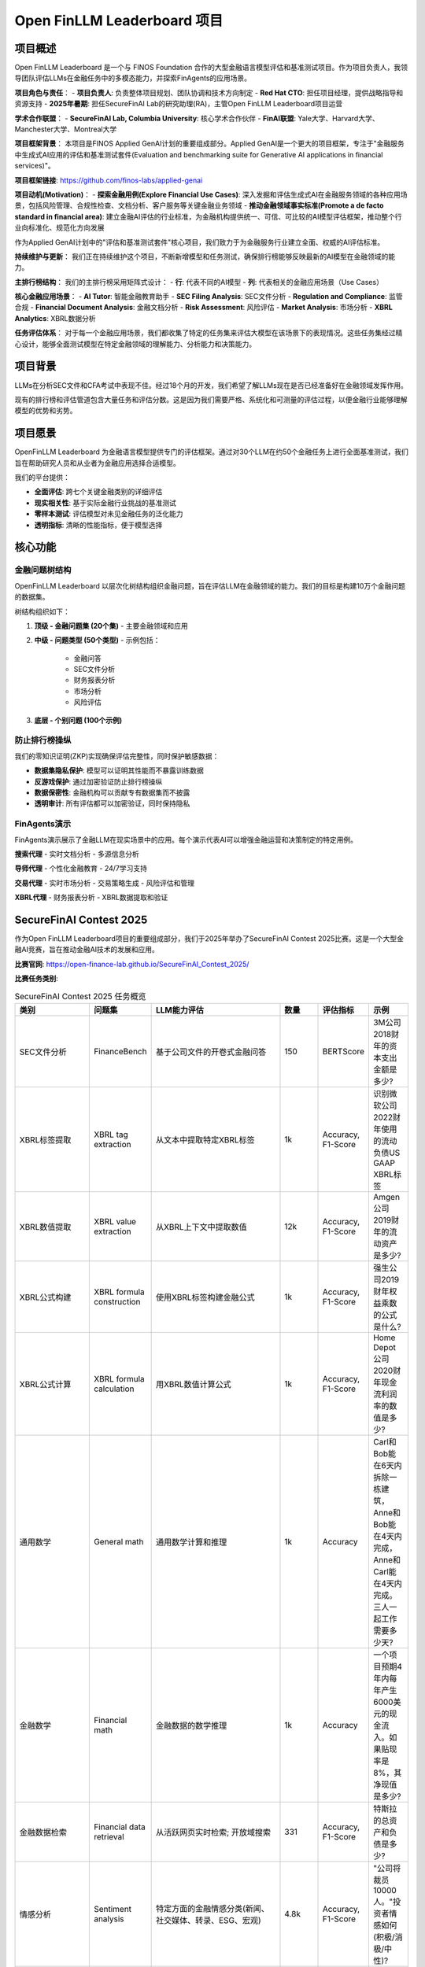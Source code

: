 Open FinLLM Leaderboard 项目
===============================

项目概述
--------
Open FinLLM Leaderboard 是一个与 FINOS Foundation 合作的大型金融语言模型评估和基准测试项目。作为项目负责人，我领导团队评估LLMs在金融任务中的多模态能力，并探索FinAgents的应用场景。

**项目角色与责任**：
- **项目负责人**: 负责整体项目规划、团队协调和技术方向制定
- **Red Hat CTO**: 担任项目经理，提供战略指导和资源支持
- **2025年暑期**: 担任SecureFinAI Lab的研究助理(RA)，主管Open FinLLM Leaderboard项目运营

**学术合作联盟**：
- **SecureFinAI Lab, Columbia University**: 核心学术合作伙伴
- **FinAI联盟**: Yale大学、Harvard大学、Manchester大学、Montreal大学

**项目框架背景**：
本项目是FINOS Applied GenAI计划的重要组成部分。Applied GenAI是一个更大的项目框架，专注于"金融服务中生成式AI应用的评估和基准测试套件(Evaluation and benchmarking suite for Generative AI applications in financial services)"。

**项目框架链接**: https://github.com/finos-labs/applied-genai

**项目动机(Motivation)**：
- **探索金融用例(Explore Financial Use Cases)**: 深入发掘和评估生成式AI在金融服务领域的各种应用场景，包括风险管理、合规性检查、文档分析、客户服务等关键金融业务领域
- **推动金融领域事实标准(Promote a de facto standard in financial area)**: 建立金融AI评估的行业标准，为金融机构提供统一、可信、可比较的AI模型评估框架，推动整个行业向标准化、规范化方向发展

作为Applied GenAI计划中的"评估和基准测试套件"核心项目，我们致力于为金融服务行业建立全面、权威的AI评估标准。

**持续维护与更新**：
我们正在持续维护这个项目，不断新增模型和任务测试，确保排行榜能够反映最新的AI模型在金融领域的能力。

**主排行榜结构**：
我们的主排行榜采用矩阵式设计：
- **行**: 代表不同的AI模型
- **列**: 代表相关的金融应用场景（Use Cases）

**核心金融应用场景**：
- **AI Tutor**: 智能金融教育助手
- **SEC Filing Analysis**: SEC文件分析
- **Regulation and Compliance**: 监管合规
- **Financial Document Analysis**: 金融文档分析
- **Risk Assessment**: 风险评估
- **Market Analysis**: 市场分析
- **XBRL Analytics**: XBRL数据分析

**任务评估体系**：
对于每一个金融应用场景，我们都收集了特定的任务集来评估大模型在该场景下的表现情况。这些任务集经过精心设计，能够全面测试模型在特定金融领域的理解能力、分析能力和决策能力。

项目背景
--------
LLMs在分析SEC文件和CFA考试中表现不佳。经过18个月的开发，我们希望了解LLMs现在是否已经准备好在金融领域发挥作用。

现有的排行榜和评估管道包含大量任务和评估分数。这是因为我们需要严格、系统化和可测量的评估过程，以便金融行业能够理解模型的优势和劣势。

项目愿景
--------
OpenFinLLM Leaderboard 为金融语言模型提供专门的评估框架。通过对30个LLM在约50个金融任务上进行全面基准测试，我们旨在帮助研究人员和从业者为金融应用选择合适模型。

我们的平台提供：

- **全面评估**: 跨七个关键金融类别的详细评估
- **现实相关性**: 基于实际金融行业挑战的基准测试
- **零样本测试**: 评估模型对未见金融任务的泛化能力
- **透明指标**: 清晰的性能指标，便于模型选择

核心功能
--------

金融问题树结构
~~~~~~~~~~~~~~
OpenFinLLM Leaderboard 以层次化树结构组织金融问题，旨在评估LLM在金融领域的能力。我们的目标是构建10万个金融问题的数据集。

树结构组织如下：

1. **顶级 - 金融问题集 (20个集)**
   - 主要金融领域和应用

2. **中级 - 问题类型 (50个类型)**
   - 示例包括：
     - 金融问答
     - SEC文件分析
     - 财务报表分析
     - 市场分析
     - 风险评估

3. **底层 - 个别问题 (100个示例)**

防止排行榜操纵
~~~~~~~~~~~~~~
我们的零知识证明(ZKP)实现确保评估完整性，同时保护敏感数据：

- **数据集隐私保护**: 模型可以证明其性能而不暴露训练数据
- **反游戏保护**: 通过加密验证防止排行榜操纵
- **数据保密性**: 金融机构可以贡献专有数据集而不披露
- **透明审计**: 所有评估都可以加密验证，同时保持隐私

FinAgents演示
~~~~~~~~~~~~~~
FinAgents演示展示了金融LLM在现实场景中的应用。每个演示代表AI可以增强金融运营和决策制定的特定用例。

**搜索代理**
- 实时文档分析
- 多源信息分析

**导师代理**
- 个性化金融教育
- 24/7学习支持

**交易代理**
- 实时市场分析
- 交易策略生成
- 风险评估和管理

**XBRL代理**
- 财务报表分析
- XBRL数据提取和验证

SecureFinAI Contest 2025
-----------------------

作为Open FinLLM Leaderboard项目的重要组成部分，我们于2025年举办了SecureFinAI Contest 2025比赛。这是一个大型金融AI竞赛，旨在推动金融AI技术的发展和应用。

**比赛官网**: https://open-finance-lab.github.io/SecureFinAI_Contest_2025/

**比赛任务类别**:

.. list-table:: SecureFinAI Contest 2025 任务概览
   :header-rows: 1
   :widths: 20 15 35 10 10 10

   * - 类别
     - 问题集
     - LLM能力评估
     - 数量
     - 评估指标
     - 示例
   * - SEC文件分析
     - FinanceBench
     - 基于公司文件的开卷式金融问答
     - 150
     - BERTScore
     - 3M公司2018财年的资本支出金额是多少?
   * - XBRL标签提取
     - XBRL tag extraction
     - 从文本中提取特定XBRL标签
     - 1k
     - Accuracy, F1-Score
     - 识别微软公司2022财年使用的流动负债US GAAP XBRL标签
   * - XBRL数值提取
     - XBRL value extraction
     - 从XBRL上下文中提取数值
     - 12k
     - Accuracy, F1-Score
     - Amgen公司2019财年的流动资产是多少?
   * - XBRL公式构建
     - XBRL formula construction
     - 使用XBRL标签构建金融公式
     - 1k
     - Accuracy, F1-Score
     - 强生公司2019财年权益乘数的公式是什么?
   * - XBRL公式计算
     - XBRL formula calculation
     - 用XBRL数值计算公式
     - 1k
     - Accuracy, F1-Score
     - Home Depot公司2020财年现金流利润率的数值是多少?
   * - 通用数学
     - General math
     - 通用数学计算和推理
     - 1k
     - Accuracy
     - Carl和Bob能在6天内拆除一栋建筑，Anne和Bob能在4天内完成，Anne和Carl能在4天内完成。三人一起工作需要多少天?
   * - 金融数学
     - Financial math
     - 金融数据的数学推理
     - 1k
     - Accuracy
     - 一个项目预期4年内每年产生6000美元的现金流入。如果贴现率是8%，其净现值是多少?
   * - 金融数据检索
     - Financial data retrieval
     - 从活跃网页实时检索; 开放域搜索
     - 331
     - Accuracy, F1-Score
     - 特斯拉的总资产和负债是多少?
   * - 情感分析
     - Sentiment analysis
     - 特定方面的金融情感分类(新闻、社交媒体、转录、ESG、宏观)
     - 4.8k
     - Accuracy, F1-Score
     - "公司将裁员10000人。"投资者情感如何(积极/消极/中性)?
   * - 反垄断与数据版权
     - Antitrust and data copyright
     - 从法律文件或公开披露中识别和推理反垄断违规
     - 1.2k
     - Accuracy, F1-Score
     - 2020年美国司法部案件中对谷歌Chrome与Android捆绑提出了什么反垄断论据?
   * - 专利与知识产权保护
     - Patent and IP protection
     - 识别和推理专利相关诉讼事实、权利要求构建和损害赔偿计算
     - 1.2k
     - Accuracy, F1-Score
     - 纽约时报对OpenAI使用其新闻文章训练数据提出了什么版权声明?
   * - 金融音频
     - FinAudio
     - 自动语音识别
     - 1k
     - Word Error Rate
     - 将音频语音转换为文本转录

**比赛特色**:
- 涵盖金融AI的多个核心领域
- 结合理论研究与实际应用
- 促进学术界与工业界的交流合作
- 推动金融AI技术标准化发展

项目影响
--------
该项目将发展成为更大的Evaluation and Benchmarking Suite项目，为金融行业建立标准化的AI评估框架，推动金融AI技术的实际应用。通过举办SecureFinAI Contest 2025，我们进一步扩大了项目的影响力和社区参与度。

**当前项目状态**：
- ✅ 已上线Hugging Face Spaces平台，提供实时排行榜
- ✅ 完成30个LLM在50个金融任务上的基准测试
- ✅ 建立完整的文档体系和使用指南
- ✅ 开源代码库，支持社区贡献
- 🔄 **持续维护**: 定期新增模型和任务测试
- 🔄 **动态更新**: 实时更新排行榜数据
- 🔄 持续优化评估框架和FinAgents功能
- 🚀 计划扩展为更大的Evaluation and Benchmarking Suite

**项目特色**：
- **零样本评估**: 测试模型在未见金融任务上的泛化能力
- **多维度指标**: 使用准确率、F1分数、ROUGE分数等多种评估指标
- **现实相关性**: 基于实际金融行业挑战的基准测试
- **透明性**: 所有评估结果公开可验证

作为项目负责人，我致力于：
- 建立学术界和行业之间的桥梁
- 将复杂的研究成果转化为可访问和可操作的见解
- 促进Agentic AI生态系统的增长
- 确保金融语言模型的创新既实用又有影响力

技术栈
------
- **前端**: React, TypeScript
- **后端**: Python, FastAPI
- **数据库**: PostgreSQL, Redis
- **AI/ML**: Hugging Face, OpenAI API
- **部署**: Docker, Kubernetes
- **监控**: Prometheus, Grafana

项目链接
--------

**🎯 在线演示平台**
- **Hugging Face Spaces**: https://huggingface.co/spaces/finosfoundation/Open-Financial-LLM-Leaderboard
  - 实时查看不同模型在金融任务上的表现
  - 交互式排行榜，支持模型性能对比
  - 提供在线评估和基准测试功能

**📚 文档和资源**
- **官方文档**: https://finllm-leaderboard.readthedocs.io/en/latest/
  - 完整的项目文档和使用指南
  - 教程：如何安装CUDA、获取API密钥、运行基准测试
  - 金融问题树结构详解
  - FinAgents演示和使用案例
  - 常见问题解答和社区支持

**💻 开源代码**
- **GitHub仓库**: https://github.com/finos-labs/Open-Financial-LLMs-Leaderboard
  - 完整的项目源代码
  - 前端：React/TypeScript界面
  - 后端：Python/FastAPI服务
  - 评估框架和基准测试工具
  - 贡献指南和开发文档

**🏢 合作机构**
- **FINOS Foundation**: https://www.finos.org/
  - 金融开源基金会，项目主要合作伙伴
  - 提供行业支持和标准化指导
- **Linux Foundation**: 提供了项目基础设施和社区支持
- **Red Hat**: 在项目评估和技术架构上提供支持